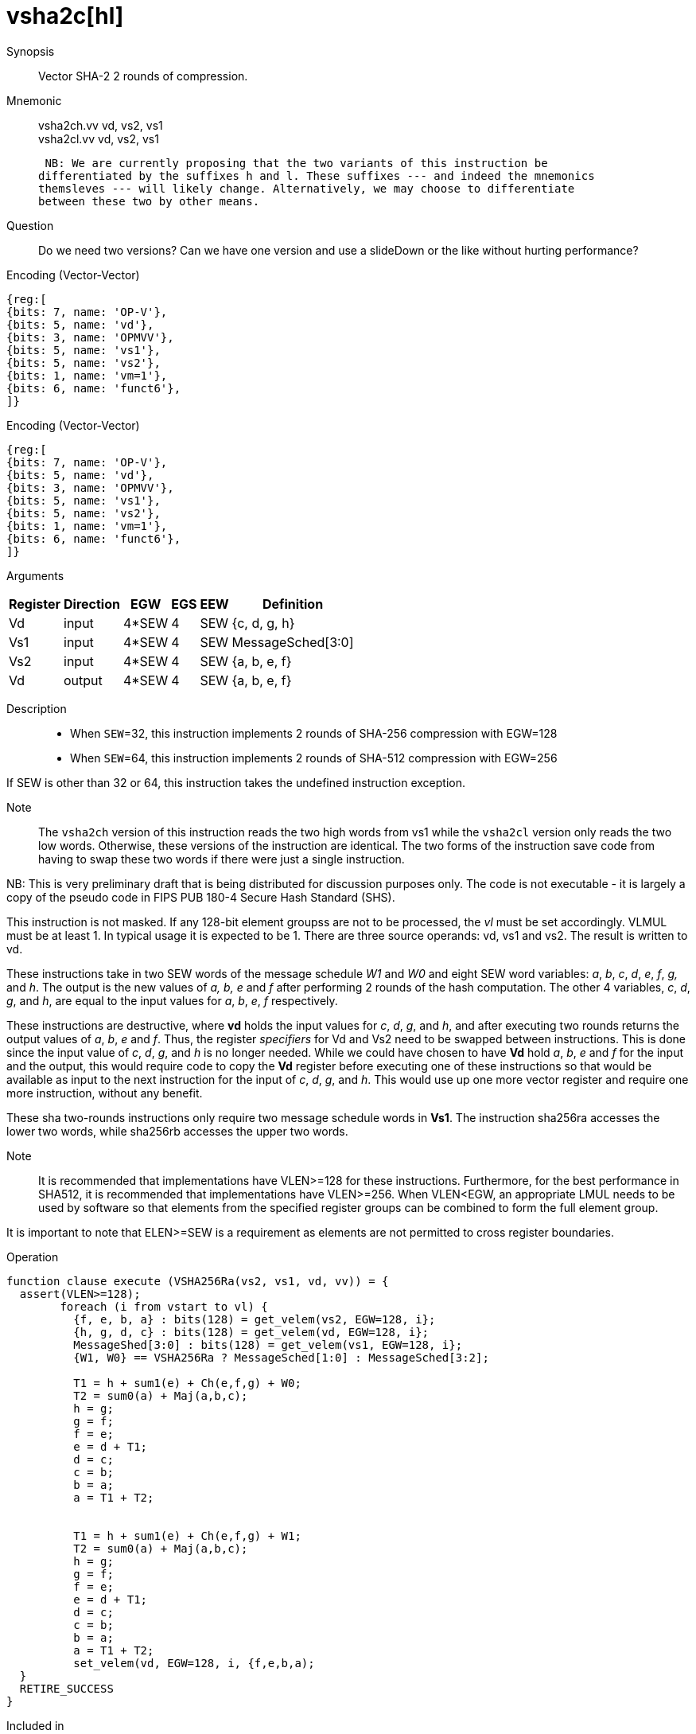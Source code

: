 [[insns-vsha2c, Vector SHA-2 Compression]]
= vsha2c[hl]

Synopsis::
Vector SHA-2 2 rounds of compression.

Mnemonic::
vsha2ch.vv vd, vs2, vs1 +
vsha2cl.vv vd, vs2, vs1

 NB: We are currently proposing that the two variants of this instruction be 
differentiated by the suffixes h and l. These suffixes --- and indeed the mnemonics
themsleves --- will likely change. Alternatively, we may choose to differentiate
between these two by other means.

Question::
Do we need two versions? Can we have one version and use a slideDown or 
the like without hurting performance?

Encoding (Vector-Vector)::
[wavedrom, , svg]
....
{reg:[
{bits: 7, name: 'OP-V'},
{bits: 5, name: 'vd'},
{bits: 3, name: 'OPMVV'},
{bits: 5, name: 'vs1'},
{bits: 5, name: 'vs2'},
{bits: 1, name: 'vm=1'},
{bits: 6, name: 'funct6'},
]}
....

Encoding (Vector-Vector)::
[wavedrom, , svg]
....
{reg:[
{bits: 7, name: 'OP-V'},
{bits: 5, name: 'vd'},
{bits: 3, name: 'OPMVV'},
{bits: 5, name: 'vs1'},
{bits: 5, name: 'vs2'},
{bits: 1, name: 'vm=1'},
{bits: 6, name: 'funct6'},
]}
....

Arguments::

[%autowidth]
[%header,cols="4,2,2,2,2,2"]
|===
|Register
|Direction
|EGW
|EGS 
|EEW
|Definition

| Vd  | input  | 4*SEW  | 4 | SEW | {c, d, g, h}
| Vs1 | input  | 4*SEW  | 4 | SEW | MessageSched[3:0]
| Vs2 | input  | 4*SEW  | 4 | SEW | {a, b, e, f}
| Vd  | output | 4*SEW  | 4 | SEW | {a, b, e, f} 
|===
 
Description:: 

- When `SEW`=32, this instruction implements 2 rounds of SHA-256 compression with EGW=128
- When `SEW`=64, this instruction implements 2 rounds of SHA-512 compression with EGW=256

If SEW is other than 32 or 64, this instruction takes the undefined instruction exception.

Note::
The `vsha2ch` version of this instruction reads the two high words from vs1 while the
`vsha2cl` version only reads the two low words.
Otherwise, these versions of the instruction are identical.
The two forms of the instruction save code from having to swap these two words
if there were just a single instruction.

NB: This is very preliminary draft that is being distributed for discussion purposes only. The code is not
executable - it is largely a copy of the pseudo code in FIPS PUB 180-4 Secure Hash Standard (SHS).

// Many vector units that are wider than 128 bits may choose to only implement one
// 128-bit datapath for this instruction. This needs to be transparent to code in terms
// of functionality. A vector length setting of wider than 128 bits would require some
// sort of instruction expansion.

This instruction is not masked. If any 128-bit element groupss are not to be processed,
the _vl_ must be set accordingly.
VLMUL must be at least 1. In typical usage it is expected to be 1.
There are three source operands: vd, vs1 and vs2. The result
is written to vd.

These instructions take in two SEW words of the message schedule _W1_ and _W0_
and eight SEW word variables: _a_, _b_, _c_, _d_, _e_, _f_, _g,_ and _h_. The
output is the new values of _a, b, e_ and _f_ after performing 2 rounds of the hash
computation. The other 4 variables, _c_, _d_, _g_, and _h_, are equal to the input values for _a_, _b_, _e_, _f_ respectively.

These instructions are destructive, where *vd* holds the input values for _c_, _d_,
_g_, and _h_, and after executing two rounds returns the output values of
_a_, _b_, _e_ and _f_.
Thus, the register _specifiers_ for Vd and Vs2 need to be swapped between
instructions. This is done since the input value of _c_, _d_, _g_, and _h_ is no
longer needed. While we could have chosen to have *Vd* hold _a_, _b_, _e_ and _f_ for
the input and the output, this would require code to copy the *Vd* register before
executing one of these instructions so that would be available as input to the next
instruction for the input of _c_, _d_, _g_, and _h_. This would use up one more
vector register and require one more instruction, without any benefit.

These sha two-rounds instructions only require two message schedule words in *Vs1*.
The instruction sha256ra accesses the lower two words, while sha256rb accesses
the upper two words.



Note::
It is recommended that implementations have VLEN>=128 for these instructions.
Furthermore, for the best performance in SHA512, it is recommended that implementations have VLEN>=256.
When VLEN<EGW, an appropriate LMUL needs to be used by software so that elements from the 
specified register groups can be combined to form the full element group.

It is important to note that ELEN>=SEW is a requirement as elements are not
permitted to cross register boundaries.

Operation::
[source,sail-ish]
--
function clause execute (VSHA256Ra(vs2, vs1, vd, vv)) = {
  assert(VLEN>=128);
	foreach (i from vstart to vl) {
	  {f, e, b, a} : bits(128) = get_velem(vs2, EGW=128, i};
	  {h, g, d, c} : bits(128) = get_velem(vd, EGW=128, i};
	  MessageShed[3:0] : bits(128) = get_velem(vs1, EGW=128, i};
	  {W1, W0} == VSHA256Ra ? MessageSched[1:0] : MessageSched[3:2];

	  T1 = h + sum1(e) + Ch(e,f,g) + W0;
	  T2 = sum0(a) + Maj(a,b,c);
	  h = g;
	  g = f;
	  f = e;	
	  e = d + T1;
	  d = c;
	  c = b;
	  b = a;
	  a = T1 + T2;


	  T1 = h + sum1(e) + Ch(e,f,g) + W1;
	  T2 = sum0(a) + Maj(a,b,c);
	  h = g;
	  g = f;
	  f = e;	
	  e = d + T1;
	  d = c;
	  c = b;
	  b = a;
	  a = T1 + T2;
	  set_velem(vd, EGW=128, i, {f,e,b,a);
  }
  RETIRE_SUCCESS
}
--

Included in::
[%header,cols="4,2,2"]
|===
|Extension
|Minimum version
|Lifecycle state

| <<zvkn1h>>
| v0.1.0
| In Development
|===



